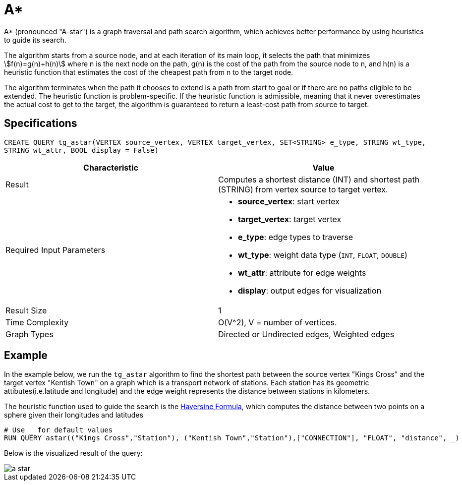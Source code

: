 = A*

A* (pronounced "A-star") is a graph traversal and path search algorithm,
which achieves better performance by using heuristics to guide its
search.

The algorithm starts from a source node, and at each iteration of its
main loop, it selects the path that minimizes stem:[f(n)=g(n)+h(n)] where n is the next node on the path, g(n) is the
cost of the path from the source node to n, and h(n) is a heuristic
function that estimates the cost of the cheapest path from n to the
target node.

The algorithm terminates when the path it chooses to extend is a path
from start to goal or if there are no paths eligible to be extended. The
heuristic function is problem-specific. If the heuristic function is
admissible, meaning that it never overestimates the actual cost to get
to the target, the algorithm is guaranteed to return a least-cost path
from source to target.

== Specifications

....
CREATE QUERY tg_astar(VERTEX source_vertex, VERTEX target_vertex, SET<STRING> e_type, STRING wt_type,
STRING wt_attr, BOOL display = False)
....

[cols=",",options="header",]
|===
|Characteristic |Value
|Result |Computes a shortest distance (INT) and shortest path (STRING)
from vertex source to target vertex.

|Required Input Parameters
a|* *source_vertex*: start vertex
* *target_vertex*: target vertex
* *e_type*: edge types to traverse
* *wt_type*: weight data type (`INT`, `FLOAT`, `DOUBLE`)
* *wt_attr*: attribute for edge weights
* *display*: output edges for visualization

|Result Size |1

|Time Complexity |O(V^2), V = number of vertices.

|Graph Types |Directed or Undirected edges, Weighted edges
|===

== Example

In the example below, we run the `+tg_astar+` algorithm to find the shortest path between the source vertex "Kings Cross" and the target vertex "Kentish Town" on a graph which is a transport network of stations. Each station has its geometric attibutes(i.e.latitude and longitude) and the edge weight represents the distance between stations in kilometers.

The heuristic function used to guide the search is the
https://en.wikipedia.org/wiki/Haversine_formula[Haversine Formula], which computes the distance between two points on a sphere given their longitudes and latitudes

....
# Use _ for default values
RUN QUERY astar(("Kings Cross","Station"), ("Kentish Town","Station"),["CONNECTION"], "FLOAT", "distance", _)
....

Below is the visualized result of the query:

image::a-star.png[]